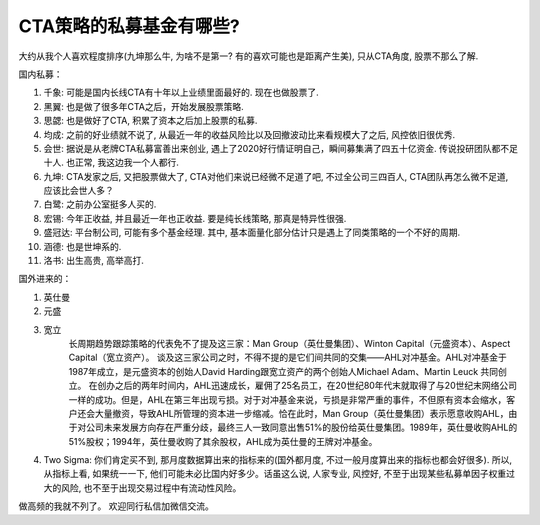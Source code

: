 CTA策略的私募基金有哪些?
===========================

​大约从我个人喜欢程度排序(九坤那么牛, 为啥不是第一? 有的喜欢可能也是距离产生美), 只从CTA角度, 股票不那么了解.

国内私募：

#. 千象: 可能是国内长线CTA有十年以上业绩里面最好的. 现在也做股票了.
#. 黑翼: 也是做了很多年CTA之后，开始发展股票策略.
#. 思勰: 也是做好了CTA, 积累了资本之后加上股票的私募.
#. 均成: 之前的好业绩就不说了, 从最近一年的收益风险比以及回撤波动比来看规模大了之后, 风控依旧很优秀.
#. 会世: 据说是从老牌CTA私募富善出来创业, 遇上了2020好行情证明自己，瞬间募集满了四五十亿资金. 传说投研团队都不足十人. 也正常, 我这边我一个人都行.
#. 九坤: CTA发家之后, 又把股票做大了, CTA对他们来说已经微不足道了吧, 不过全公司三四百人, CTA团队再怎么微不足道, 应该比会世人多？
#. 白鹭: 之前办公室挺多人买的.
#. 宏锡: 今年正收益, 并且最近一年也正收益. 要是纯长线策略, 那真是特异性很强.
#. 盛冠达: 平台制公司, 可能有多个基金经理. 其中, 基本面量化部分估计只是遇上了同类策略的一个不好的周期.
#. 涵德: 也是世坤系的.
#. 洛书: 出生高贵, 高举高打.

国外进来的：

#. 英仕曼
#. 元盛
#. 宽立 
    长周期趋势跟踪策略的代表免不了提及这三家：Man Group（英仕曼集团）、Winton Capital（元盛资本）、Aspect Capital（宽立资产）。
    谈及这三家公司之时，不得不提的是它们间共同的交集——AHL对冲基金。AHL对冲基金于1987年成立，是元盛资本的创始人David Harding跟宽立资产的两个创始人Michael Adam、Martin Leuck 共同创立。
    在创办之后的两年时间内，AHL迅速成长，雇佣了25名员工，在20世纪80年代末就取得了与20世纪末网络公司一样的成功。但是，AHL在第三年出现亏损。对于对冲基金来说，亏损是非常严重的事件，不但原有资本会缩水，客户还会大量撤资，导致AHL所管理的资本进一步缩减。恰在此时，Man Group（英仕曼集团）表示愿意收购AHL，由于对公司未来发展方向存在严重分歧，最终三人一致同意出售51%的股份给英仕曼集团。1989年，英仕曼收购AHL的51%股权；1994年，英仕曼收购了其余股权，AHL成为英仕曼的王牌对冲基金。 

#. Two Sigma: 你们肯定买不到, 那月度数据算出来的指标来的(国外都月度, 不过一般月度算出来的指标也都会好很多). 所以, 从指标上看, 如果统一一下, 他们可能未必比国内好多少。话虽这么说, 人家专业, 风控好, 不至于出现某些私募单因子权重过大的风险, 也不至于出现交易过程中有流动性风险。

做高频的我就不列了。
欢迎同行私信加微信交流。



